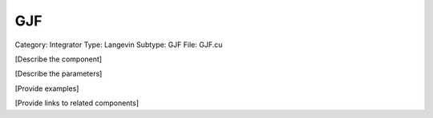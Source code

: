 GJF
----

Category: Integrator
Type: Langevin
Subtype: GJF
File: GJF.cu

[Describe the component]

[Describe the parameters]

[Provide examples]

[Provide links to related components]